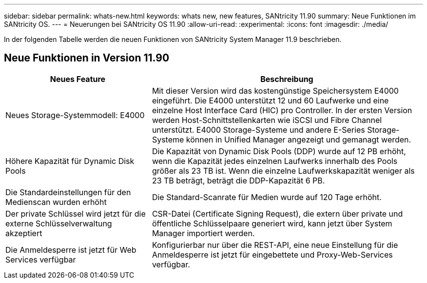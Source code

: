 ---
sidebar: sidebar 
permalink: whats-new.html 
keywords: whats new, new features, SANtricity 11.90 
summary: Neue Funktionen im SANtricity OS. 
---
= Neuerungen bei SANtricity OS 11.90
:allow-uri-read: 
:experimental: 
:icons: font
:imagesdir: ./media/


[role="lead"]
In der folgenden Tabelle werden die neuen Funktionen von SANtricity System Manager 11.9 beschrieben.



== Neue Funktionen in Version 11.90

[cols="35h,~"]
|===
| Neues Feature | Beschreibung 


 a| 
Neues Storage-Systemmodell: E4000
 a| 
Mit dieser Version wird das kostengünstige Speichersystem E4000 eingeführt. Die E4000 unterstützt 12 und 60 Laufwerke und eine einzelne Host Interface Card (HIC) pro Controller. In der ersten Version werden Host-Schnittstellenkarten wie iSCSI und Fibre Channel unterstützt. E4000 Storage-Systeme und andere E-Series Storage-Systeme können in Unified Manager angezeigt und gemanagt werden.



 a| 
Höhere Kapazität für Dynamic Disk Pools
 a| 
Die Kapazität von Dynamic Disk Pools (DDP) wurde auf 12 PB erhöht, wenn die Kapazität jedes einzelnen Laufwerks innerhalb des Pools größer als 23 TB ist. Wenn die einzelne Laufwerkskapazität weniger als 23 TB beträgt, beträgt die DDP-Kapazität 6 PB.



 a| 
Die Standardeinstellungen für den Medienscan wurden erhöht
 a| 
Die Standard-Scanrate für Medien wurde auf 120 Tage erhöht.



 a| 
Der private Schlüssel wird jetzt für die externe Schlüsselverwaltung akzeptiert
 a| 
CSR-Datei (Certificate Signing Request), die extern über private und öffentliche Schlüsselpaare generiert wird, kann jetzt über System Manager importiert werden.



 a| 
Die Anmeldesperre ist jetzt für Web Services verfügbar
 a| 
Konfigurierbar nur über die REST-API, eine neue Einstellung für die Anmeldesperre ist jetzt für eingebettete und Proxy-Web-Services verfügbar.

|===
